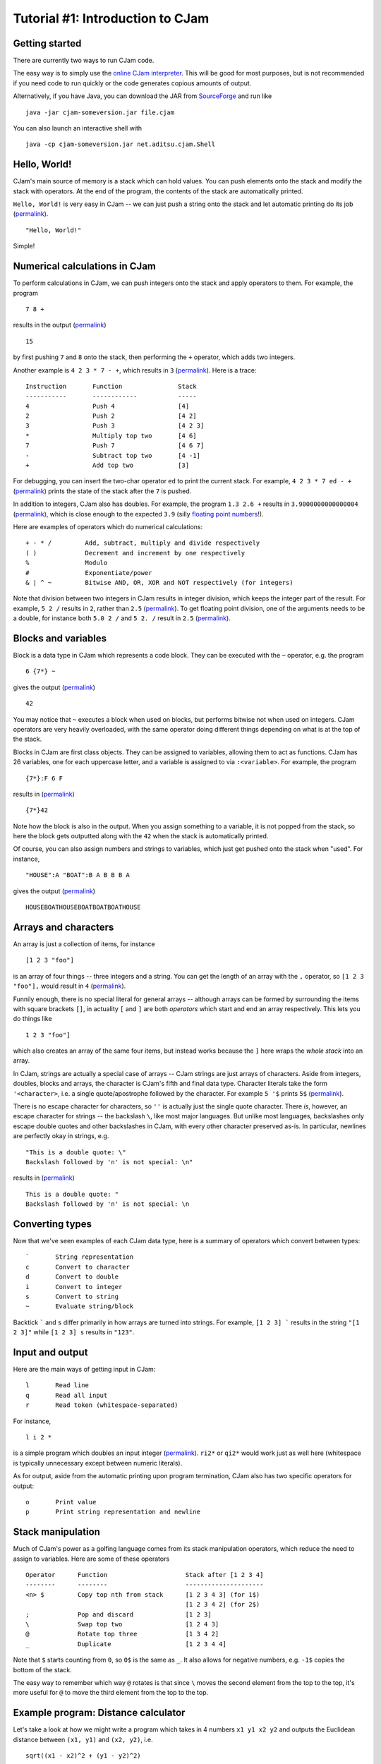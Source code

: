 Tutorial #1: Introduction to CJam
=================================

Getting started
---------------

There are currently two ways to run CJam code.

The easy way is to simply use the `online CJam interpreter <http://cjam.aditsu.net/>`__. This will be good for most purposes, but is not recommended if you need code to run quickly or the code generates copious amounts of output.

Alternatively, if you have Java, you can download the JAR from `SourceForge <http://sourceforge.net/projects/cjam/files/>`__ and run like ::

    java -jar cjam-someversion.jar file.cjam
    
You can also launch an interactive shell with ::

    java -cp cjam-someversion.jar net.aditsu.cjam.Shell

    
Hello, World!
-------------

CJam's main source of memory is a stack which can hold values. You can push elements onto the stack and modify the stack with operators. At the end of the program, the contents of the stack are automatically printed.

``Hello, World!`` is very easy in CJam -- we can just push a string onto the stack and let automatic printing do its job (`permalink <http://cjam.aditsu.net/#code=%22Hello%2C%20World!%22>`__). ::

    "Hello, World!"

Simple!
    
Numerical calculations in CJam
------------------------------

To perform calculations in CJam, we can push integers onto the stack and apply operators to them. For example, the program ::

    7 8 +
    
results in the output (`permalink <http://cjam.aditsu.net/#code=7%208%20%2B>`__) ::

    15
    
by first pushing ``7`` and ``8`` onto the stack, then performing the ``+`` operator, which adds two integers.

Another example is ``4 2 3 * 7 - +``, which results in ``3`` (`permalink <http://cjam.aditsu.net/#code=4%202%203%20*%207%20-%20%2B>`__). Here is a trace: ::

    Instruction       Function               Stack
    -----------       ------------           -----
    4                 Push 4                 [4]
    2                 Push 2                 [4 2]
    3                 Push 3                 [4 2 3]
    *                 Multiply top two       [4 6]
    7                 Push 7                 [4 6 7]
    -                 Subtract top two       [4 -1]
    +                 Add top two            [3]
    
For debugging, you can insert the two-char operator ``ed`` to print the current stack. For example, ``4 2 3 * 7 ed - +`` (`permalink <http://cjam.aditsu.net/#code=4%202%203%20*%207%20ed%20-%20%2B>`__) prints the state of the stack after the ``7`` is pushed.
    
In addition to integers, CJam also has doubles. For example, the program ``1.3 2.6 +`` results in ``3.9000000000000004`` (`permalink <http://cjam.aditsu.net/#code=1.3%202.6%20%2B>`__), which is close enough to the expected ``3.9`` (silly `floating point numbers <https://en.wikipedia.org/wiki/Floating_point#Accuracy_problems>`__!).

Here are examples of operators which do numerical calculations: ::

    + - * /         Add, subtract, multiply and divide respectively
    ( )             Decrement and increment by one respectively
    %               Modulo
    #               Exponentiate/power
    & | ^ ~         Bitwise AND, OR, XOR and NOT respectively (for integers)

Note that division between two integers in CJam results in integer division, which keeps the integer part of the result. For example, ``5 2 /`` results in ``2``, rather than ``2.5`` (`permalink <http://cjam.aditsu.net/#code=5%202%20%2F>`__). To get floating point division, one of the arguments needs to be a double, for instance both ``5.0 2 /`` and ``5 2. /`` result in ``2.5`` (`permalink <http://cjam.aditsu.net/#code=5%202.%20%2F>`__).

Blocks and variables
--------------------

Block is a data type in CJam which represents a code block. They can be executed with the ``~`` operator, e.g. the program ::

    6 {7*} ~
    
gives the output (`permalink <http://cjam.aditsu.net/#code=6%20%7B7*%7D%20~>`__) ::

    42

You may notice that ``~`` executes a block when used on blocks, but performs bitwise not when used on integers. CJam operators are very heavily overloaded, with the same operator doing different things depending on what is at the top of the stack.

Blocks in CJam are first class objects. They can be assigned to variables, allowing them to act as functions. CJam has 26 variables, one for each uppercase letter, and a variable is assigned to via ``:<variable>``. For example, the program ::

    {7*}:F 6 F

results in (`permalink <http://cjam.aditsu.net/#code=%7B7*%7D%3AF%206%20F>`__) ::

    {7*}42
    
Note how the block is also in the output. When you assign something to a variable, it is not popped from the stack, so here the block gets outputted along with the ``42`` when the stack is automatically printed.

Of course, you can also assign numbers and strings to variables, which just get pushed onto the stack when "used". For instance, ::

    "HOUSE":A "BOAT":B A B B B A
    
gives the output (`permalink <http://cjam.aditsu.net/#code=%22HOUSE%22%3AA%20%22BOAT%22%3AB%20A%20B%20B%20B%20A>`__) ::

    HOUSEBOATHOUSEBOATBOATBOATHOUSE
    
Arrays and characters
---------------------

An array is just a collection of items, for instance ::

    [1 2 3 "foo"]
    
is an array of four things -- three integers and a string. You can get the length of an array with the ``,`` operator, so ``[1 2 3 "foo"],`` would result in ``4`` (`permalink <http://cjam.aditsu.net/#code=%5B1%202%203%20%22foo%22%5D%2C>`__).

Funnily enough, there is no special literal for general arrays -- although arrays can be formed by surrounding the items with square brackets ``[]``, in actuality ``[`` and ``]`` are both *operators* which start and end an array respectively. This lets you do things like ::

    1 2 3 "foo"]
    
which also creates an array of the same four items, but instead works because the ``]`` here wraps the *whole stack* into an array.

In CJam, strings are actually a special case of arrays -- CJam strings are just arrays of characters. Aside from integers, doubles, blocks and arrays, the character is CJam's fifth and final data type. Character literals take the form ``'<character>``, i.e. a single quote/apostrophe followed by the character. For example ``5 '$`` prints ``5$`` (`permalink <http://cjam.aditsu.net/#code=5%20'%24>`__).

There is no escape character for characters, so ``''`` is actually just the single quote character. There *is*, however, an escape character for strings -- the backslash ``\``, like most major languages. But unlike most languages, backslashes only escape double quotes and other backslashes in CJam, with every other character preserved as-is. In particular, newlines are perfectly okay in strings, e.g. ::

    "This is a double quote: \"
    Backslash followed by 'n' is not special: \n"
    
results in (`permalink <http://cjam.aditsu.net/#code=%22This%20is%20a%20double%20quote%3A%20%5C%22%0ABackslash%20followed%20by%20'n'%20is%20not%20special%3A%20%5Cn%22>`__) ::

    This is a double quote: "
    Backslash followed by 'n' is not special: \n

Converting types
----------------

Now that we've seen examples of each CJam data type, here is a summary of operators which convert between types: ::

    `       String representation
    c       Convert to character
    d       Convert to double
    i       Convert to integer
    s       Convert to string
    ~       Evaluate string/block
    
Backtick ````` and ``s`` differ primarily in how arrays are turned into strings. For example, ``[1 2 3] ``` results in the string ``"[1 2 3]"`` while ``[1 2 3] s`` results in ``"123"``.

Input and output
----------------

Here are the main ways of getting input in CJam: ::

    l       Read line
    q       Read all input
    r       Read token (whitespace-separated)
    
For instance, ::

    l i 2 *

is a simple program which doubles an input integer (`permalink <http://cjam.aditsu.net/#code=l%20i%202%20*&input=6>`__). ``ri2*`` or ``qi2*`` would work just as well here (whitespace is typically unnecessary except between numeric literals).

As for output, aside from the automatic printing upon program termination, CJam also has two specific operators for output: ::

    o       Print value
    p       Print string representation and newline
    
Stack manipulation
------------------

Much of CJam's power as a golfing language comes from its stack manipulation operators, which reduce the need to assign to variables. Here are some of these operators ::

    Operator      Function                     Stack after [1 2 3 4]
    --------      --------                     ---------------------
    <n> $         Copy top nth from stack      [1 2 3 4 3] (for 1$)
                                               [1 2 3 4 2] (for 2$)
    ;             Pop and discard              [1 2 3]
    \             Swap top two                 [1 2 4 3]
    @             Rotate top three             [1 3 4 2]
    _             Duplicate                    [1 2 3 4 4]

Note that ``$`` starts counting from ``0``, so ``0$`` is the same as ``_``. It also allows for negative numbers, e.g. ``-1$`` copies the bottom of the stack.

The easy way to remember which way ``@`` rotates is that since ``\`` moves the second element from the top to the top, it's more useful for ``@`` to move the third element from the top to the top.

Example program: Distance calculator
------------------------------------

Let's take a look at how we might write a program which takes in 4 numbers ``x1 y1 x2 y2`` and outputs the Euclidean distance between ``(x1, y1)`` and ``(x2, y2)``, i.e. ::

    sqrt((x1 - x2)^2 + (y1 - y2)^2)
    
For example, the input ``3 7 4 5`` would output ``sqrt(5) ~ 2.23``.

First, we need to read in and convert the input, for which we can use ``l~``. ``~`` evaluates the whole string, leaving the stack like ::

    [x1 y1 x2 y2]

We can then move ``y1`` to the top with ``@``, bringing the ``y`` s together, after which we subtract with ``-`` and square with ``_*`` (duplicate and multiply). This gives: ::

    [x1 x2 (y2-y1)^2]

As a side comment, although it appears it could, ``2#`` (power of 2) can't be used in place of ``_*`` here due to the preceding ``-``, which together is parsed as ``-2 #`` (power of -2). Adding a space in between like ``- 2#`` would work, but it is better to use the ``m`` operator, which is designed to act as subtraction when followed by a numeric literal (i.e. ``m2#`` can be used instead of ``-_*``).

Moving on, we can move the top of the stack to the bottom by rotating twice with ``@@``, giving: ::

    [(y2-y1)^2 x1 x2]
    
Then we subtract and square again with ``-_*``: ::

    [(y2-y1)^2 (x1-x2)^2]
    
Finally, we add and square root with ``+.5#``, thus leaving the final stack as ::

    [((y2-y1)^2 + (x1-x2)^2)^.5]
    
Altogether, this gives the program (`permalink <http://cjam.aditsu.net/#code=l~%40-_*%40%40-_*%2B.5%23&input=3%207%204%205>`__) ::

    l~@-_*@@-_*+.5#
    
Considering we only used the basic operators here, this is already a fairly short program. However, CJam actually has a builtin hypotenuse function ``mh``, which is another two-char operator like ``ed`` (``e`` is for *extended* operators, while ``m`` is for *mathematical* operators).  Using this, we can make the program even shorter with (`permalink <http://cjam.aditsu.net/#code=l~%40-%40%40-mh&input=3%207%204%205>`__)::

    l~@-@@-mh

    